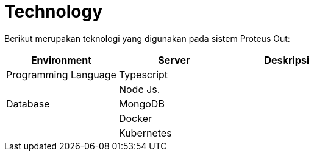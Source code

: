 = Technology

Berikut merupakan teknologi yang digunakan pada sistem Proteus Out:

|===
| Environment | Server | Deskripsi

| Programming Language
| Typescript
|

|
| Node Js.
|

| Database
| MongoDB
|

|
| Docker
|

|
| Kubernetes
|
|===
